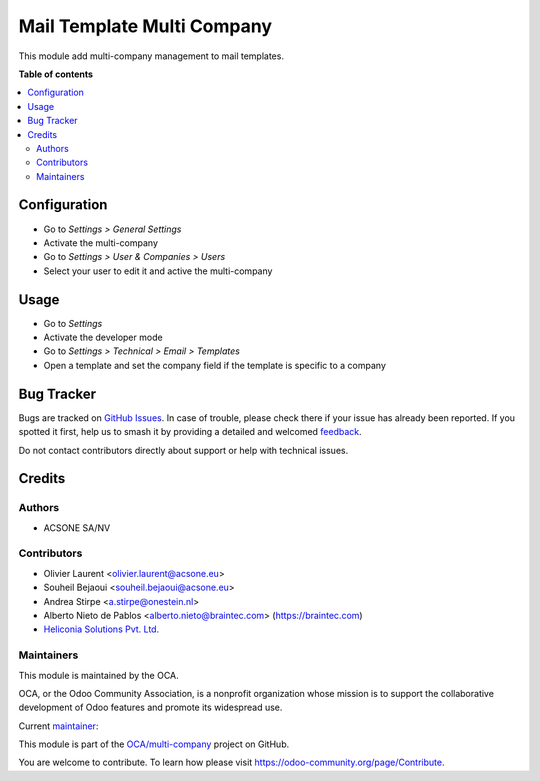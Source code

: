 ===========================
Mail Template Multi Company
===========================

.. 
   !!!!!!!!!!!!!!!!!!!!!!!!!!!!!!!!!!!!!!!!!!!!!!!!!!!!
   !! This file is generated by oca-gen-addon-readme !!
   !! changes will be overwritten.                   !!
   !!!!!!!!!!!!!!!!!!!!!!!!!!!!!!!!!!!!!!!!!!!!!!!!!!!!
   !! source digest: sha256:888dbb914348b16006efb3682ed186e3c59140537690b30242cd5c8f4a4b859c
   !!!!!!!!!!!!!!!!!!!!!!!!!!!!!!!!!!!!!!!!!!!!!!!!!!!!

.. |badge1| image:: https://img.shields.io/badge/maturity-Beta-yellow.png
    :target: https://odoo-community.org/page/development-status
    :alt: Beta
.. |badge2| image:: https://img.shields.io/badge/licence-AGPL--3-blue.png
    :target: http://www.gnu.org/licenses/agpl-3.0-standalone.html
    :alt: License: AGPL-3
.. |badge3| image:: https://img.shields.io/badge/github-OCA%2Fmulti--company-lightgray.png?logo=github
    :target: https://github.com/OCA/multi-company/tree/18.0/mail_template_multi_company
    :alt: OCA/multi-company
.. |badge4| image:: https://img.shields.io/badge/weblate-Translate%20me-F47D42.png
    :target: https://translation.odoo-community.org/projects/multi-company-18-0/multi-company-18-0-mail_template_multi_company
    :alt: Translate me on Weblate
.. |badge5| image:: https://img.shields.io/badge/runboat-Try%20me-875A7B.png
    :target: https://runboat.odoo-community.org/builds?repo=OCA/multi-company&target_branch=18.0
    :alt: Try me on Runboat

|badge1| |badge2| |badge3| |badge4| |badge5|

This module add multi-company management to mail templates.

**Table of contents**

.. contents::
   :local:

Configuration
=============

- Go to *Settings > General Settings*
- Activate the multi-company
- Go to *Settings > User & Companies > Users*
- Select your user to edit it and active the multi-company

Usage
=====

- Go to *Settings*
- Activate the developer mode
- Go to *Settings > Technical > Email > Templates*
- Open a template and set the company field if the template is specific
  to a company

Bug Tracker
===========

Bugs are tracked on `GitHub Issues <https://github.com/OCA/multi-company/issues>`_.
In case of trouble, please check there if your issue has already been reported.
If you spotted it first, help us to smash it by providing a detailed and welcomed
`feedback <https://github.com/OCA/multi-company/issues/new?body=module:%20mail_template_multi_company%0Aversion:%2018.0%0A%0A**Steps%20to%20reproduce**%0A-%20...%0A%0A**Current%20behavior**%0A%0A**Expected%20behavior**>`_.

Do not contact contributors directly about support or help with technical issues.

Credits
=======

Authors
-------

* ACSONE SA/NV

Contributors
------------

- Olivier Laurent <olivier.laurent@acsone.eu>
- Souheil Bejaoui <souheil.bejaoui@acsone.eu>
- Andrea Stirpe <a.stirpe@onestein.nl>
- Alberto Nieto de Pablos <alberto.nieto@braintec.com>
  (https://braintec.com)
- `Heliconia Solutions Pvt. Ltd. <https://www.heliconia.io>`__

Maintainers
-----------

This module is maintained by the OCA.

.. image:: https://odoo-community.org/logo.png
   :alt: Odoo Community Association
   :target: https://odoo-community.org

OCA, or the Odoo Community Association, is a nonprofit organization whose
mission is to support the collaborative development of Odoo features and
promote its widespread use.

.. |maintainer-Olivier-LAURENT| image:: https://github.com/Olivier-LAURENT.png?size=40px
    :target: https://github.com/Olivier-LAURENT
    :alt: Olivier-LAURENT

Current `maintainer <https://odoo-community.org/page/maintainer-role>`__:

|maintainer-Olivier-LAURENT| 

This module is part of the `OCA/multi-company <https://github.com/OCA/multi-company/tree/18.0/mail_template_multi_company>`_ project on GitHub.

You are welcome to contribute. To learn how please visit https://odoo-community.org/page/Contribute.
